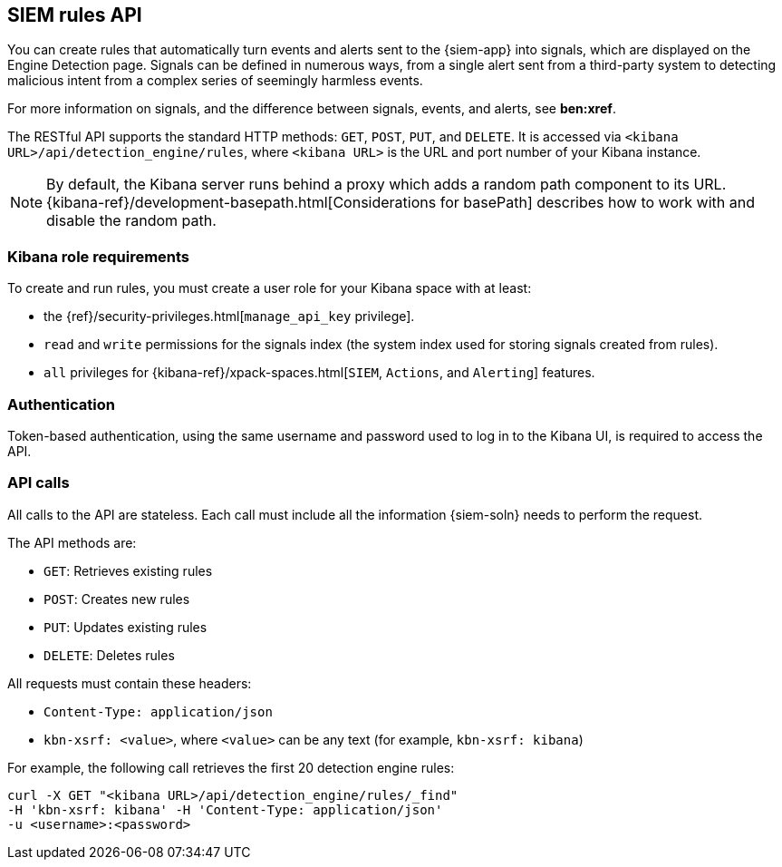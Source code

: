 [[rule-api-overview]]
[role="xpack"]
== SIEM rules API

You can create rules that automatically turn events and alerts sent to the
{siem-app} into signals, which are displayed on the Engine Detection page. 
Signals can be defined in numerous ways, from a single alert sent from a
third-party system to detecting malicious intent from a complex series of 
seemingly harmless events.

For more information on signals, and the difference between signals, events, 
and alerts, see *ben:xref*.

The RESTful API supports the standard HTTP methods: `GET`, `POST`, `PUT`, and `DELETE`. It is accessed via `<kibana URL>/api/detection_engine/rules`, where `<kibana URL>` is the URL and port number of your Kibana instance.

NOTE: By default, the Kibana server runs behind a proxy which adds a random 
path component to its URL.
{kibana-ref}/development-basepath.html[Considerations for basePath] describes 
how to work with and disable the random path.

[float]
=== Kibana role requirements

To create and run rules, you must create a user role for your Kibana space with 
at least:

* the {ref}/security-privileges.html[`manage_api_key` privilege].
* `read` and `write` permissions for the signals index (the system index used 
  for storing signals created from rules).
* `all` privileges for {kibana-ref}/xpack-spaces.html[`SIEM`, `Actions`, and 
`Alerting`] features.


[float]
=== Authentication

Token-based authentication, using the same username and password used to log in
to the Kibana UI, is required to access the API.

[float]
=== API calls

All calls to the API are stateless. Each call must include all the information {siem-soln} needs to perform the request.

The API methods are:

* `GET`: Retrieves existing rules
* `POST`: Creates new rules
* `PUT`: Updates existing rules
* `DELETE`: Deletes rules

All requests must contain these headers:

* `Content-Type: application/json`
* `kbn-xsrf: <value>`, where `<value>` can be any text (for example, `kbn-xsrf: kibana`)

For example, the following call retrieves the first 20 detection engine rules:

[source,js]
--------------------------------------------------
curl -X GET "<kibana URL>/api/detection_engine/rules/_find"
-H 'kbn-xsrf: kibana' -H 'Content-Type: application/json'
-u <username>:<password>
--------------------------------------------------